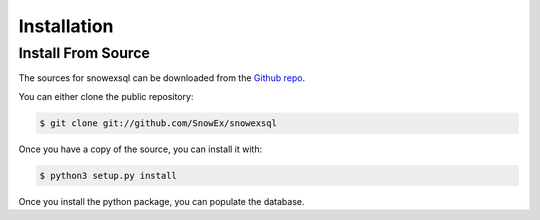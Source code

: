.. highlight:: shell

.. _Installation:
============
Installation
============


.. Stable release
.. --------------
..
.. To install a stable release of snowexsql, run this command in your terminal:
..
.. .. code-block:: console
..
..     $ pip install snowexsql
..
.. This is the preferred method to install snowexsql, as it will always install the most recent stable release.
..
.. If you don't have `pip`_ installed, this `Python installation guide`_ can guide
.. you through the process.
..
.. .. _pip: https://pip.pypa.io
.. .. _Python installation guide: http://docs.python-guide.org/en/latest/starting/installation/


Install From Source
-------------------

The sources for snowexsql can be downloaded from the `Github repo`_.

You can either clone the public repository:

.. code-block:: console

    $ git clone git://github.com/SnowEx/snowexsql

Once you have a copy of the source, you can install it with:

.. code-block:: console

    $ python3 setup.py install

Once you install the python package, you can populate the database.

.. _Github repo: https://github.com/SnowEx/snowexsql
.. _tarball: https://github.com/SnowEx/snowexsql/tarball/master
